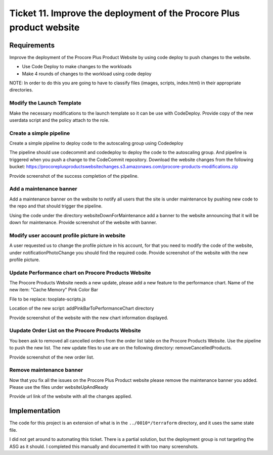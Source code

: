 ************************************************************************
 Ticket 11. Improve the deployment of the Procore Plus product website
************************************************************************


Requirements
------------
Improve the deployment of the Procore Plus Product
Website by using code deploy to push changes to
the website.

* Use Code Deploy to make changes to the workloads
* Make 4 rounds of changes to the workload using code deploy

NOTE: In order to do this you are going to have to classify files (images,
scripts, index.html) in their appropriate directories.

Modify the Launch Template
^^^^^^^^^^^^^^^^^^^^^^^^^^
Make the necessary modifications to the launch
template so it can be use with CodeDeploy. Provide
copy of the new userdata script and the policy
attach to the role.

Create a simple pipeline 
^^^^^^^^^^^^^^^^^^^^^^^^
Create a simple pipeline to deploy code to the
autoscaling group using Codedeploy

The pipeline should use codecommit and codedeploy
to deploy the code to the autoscaling group. And
pipeline is triggered when you push a change to
the CodeCommit repository. Download the website
changes from the following bucket:
https://procoreplusproductswebsitechanges.s3.amazonaws.com/procore-products-modifications.zip

Provide screenshot of the success completion of
the pipeline.

Add a maintenance banner
^^^^^^^^^^^^^^^^^^^^^^^^
Add a maintenance banner on the website to notify
all users that the site is under maintenance by
pushing new code to the repo and that should
trigger the pipeline.

Using the code under the directory
websiteDownForMaintenance add a banner to the
website announcing that it will be down for
maintenance. Provide screenshot of the website
with banner.

Modify user account profile picture in website
^^^^^^^^^^^^^^^^^^^^^^^^^^^^^^^^^^^^^^^^^^^^^^
A user requested us to change the profile picture
in his account, for that you need to modify the
code of the website, under notificationPhotoChange
you should find the required code. Provide
screenshot of the website with the new profile
picture.

Update Performance chart on Procore Products Website
^^^^^^^^^^^^^^^^^^^^^^^^^^^^^^^^^^^^^^^^^^^^^^^^^^^^
The Procore Products Website needs a new update,
please add a new feature to the performance chart.
Name of the new item: "Cache Memory" Pink Color
Bar

File to be replace: tooplate-scripts.js

Location of the new script:
addPinkBarToPerformanceChart directory

Provide screenshot of the website with the new
chart information displayed.

Uupdate Order List on the Procore Products Website
^^^^^^^^^^^^^^^^^^^^^^^^^^^^^^^^^^^^^^^^^^^^^^^^^^
You been ask to removed all cancelled orders from
the order list table on the Procore Products
Website. Use the pipeline to push the new list.
The new update files to use are on the following
directory: removeCancelledProducts.

Provide screenshot of the new order list.

Remove maintenance banner
^^^^^^^^^^^^^^^^^^^^^^^^^
Now that you fix all the issues on the Procore
Plus Product website please remove the maintenance
banner you added. Please use the files under
websiteUpAndReady

Provide url link of the website with all the
changes applied.


Implementation
--------------
The code for this project is an extension of what is in 
the ``../0010*/terraform`` directory, and it uses the
same state file.

I did not get around to automating this ticket.
There is a partial solution, but the deployment group is not targeting the ASG as it should.
I completed this manually and documented it with too many screenshots.

